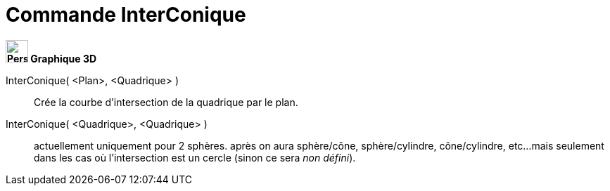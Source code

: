 = Commande InterConique
:page-en: commands/IntersectConic
ifdef::env-github[:imagesdir: /fr/modules/ROOT/assets/images]



*image:32px-Perspectives_algebra_3Dgraphics.svg.png[Perspectives algebra 3Dgraphics.svg,width=32,height=32] Graphique
3D*

InterConique( <Plan>, <Quadrique> )::
  Crée la courbe d'intersection de la quadrique par le plan.
InterConique( <Quadrique>, <Quadrique> )::
  actuellement uniquement pour 2 sphères.
  après on aura sphère/cône, sphère/cylindre, cône/cylindre, etc...
  mais seulement dans les cas où l'intersection est un cercle (sinon ce sera _non défini_).

